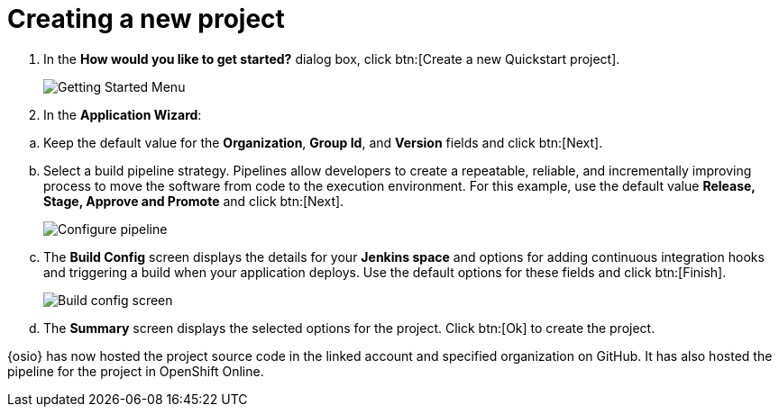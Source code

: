 [id="creating_new_project-{context}"]
= Creating a new project

// for hello-world
ifeval::["{context}" == "hello-world"]
When you create a new space, the *How would you like to get started?* dialog box opens. Use this menu to create a new Quickstart project as follows:
endif::[]

// for spring-boot
ifeval::["{context}" == "spring-boot"]
In this section, you learn how to create a quickstart project based on a Spring Boot application in your space. See the <<hello_world_developers,Hello World project>> for an example of a Vert.X application.

. In the dashboard of your space, click btn:[Add to space]. 
+
image::add_to_space.png[Add to space button]
+
endif::[]
. In the *How would you like to get started?* dialog box, click btn:[Create a new Quickstart project].
+
image::get_started_menu.png[Getting Started Menu]
+
. In the *Application Wizard*:
// conditional starts here
// for hello-world
ifeval::["{context}" == "hello-world"]
.. Click a project type from the displayed icons. For this example, click *Vert.x HTTP Booster*.
+
image::vertx_booster.png[Select Vert.X Booster]
+
.. Click btn:[Next].
.. In the *OpenShift Project Name* field, type `helloworldvertx` as the unique name for your project.
+
image::vertx_name.png[Add a name for your project]
+
endif::[]

// for spring-boot
ifeval::["{context}" == "spring-boot"]
.. In the *Name* field, type `spring` and press kbd:[Enter] to filter the options for Spring Boot quickstart applications.
.. From the displayed results, click *Spring Boot - HTTP*.
+
image::project_springboot.png[Spring Boot HTTP Project]
+
.. Click btn:[Next].
.. In the *OpenShift Project Name* field, type `myspringboot` as the name for your project.
+
image::springboot_name.png[Add a name for your project]
+
endif::[]
// conditional ends here
.. Keep the default value for the *Organization*, *Group Id*, and *Version* fields and click btn:[Next].
.. Select a build pipeline strategy. Pipelines allow developers to create a repeatable, reliable, and incrementally improving process to move the software from code to the execution environment. For this example, use the default value *Release, Stage, Approve and Promote* and click btn:[Next].
+
image::configure_pipeline.png[Configure pipeline]
+
.. The *Build Config* screen displays the details for your *Jenkins space* and options for adding continuous integration hooks and triggering a build when your application deploys. Use the default options for these fields and click btn:[Finish].
+
image::build_config.png[Build config screen]
+
.. The *Summary* screen displays the selected options for the project. Click btn:[Ok] to create the project.
+
// for hello-world
ifeval::["{context}" == "hello-world"]
image::vertx_final.png[Final Vert.X project screen]

Your new Vert.X project is now created in your space.
endif::[]

// for spring-boot
ifeval::["{context}" == "spring-boot"]
image::springboot_final.png[Final Vert.X project screen]

Your new Spring Boot project is now created in your space.
endif::[]

// end conditionals

{osio} has now hosted the project source code in the linked account and specified organization on GitHub. It  has also hosted the pipeline for the project in OpenShift Online.
